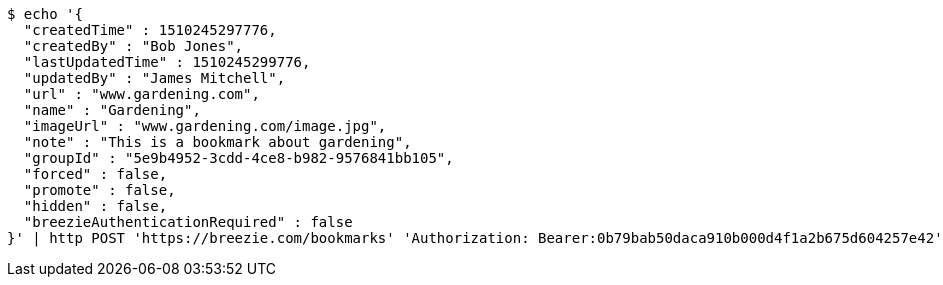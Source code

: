 [source,bash]
----
$ echo '{
  "createdTime" : 1510245297776,
  "createdBy" : "Bob Jones",
  "lastUpdatedTime" : 1510245299776,
  "updatedBy" : "James Mitchell",
  "url" : "www.gardening.com",
  "name" : "Gardening",
  "imageUrl" : "www.gardening.com/image.jpg",
  "note" : "This is a bookmark about gardening",
  "groupId" : "5e9b4952-3cdd-4ce8-b982-9576841bb105",
  "forced" : false,
  "promote" : false,
  "hidden" : false,
  "breezieAuthenticationRequired" : false
}' | http POST 'https://breezie.com/bookmarks' 'Authorization: Bearer:0b79bab50daca910b000d4f1a2b675d604257e42' 'Content-Type:application/json'
----